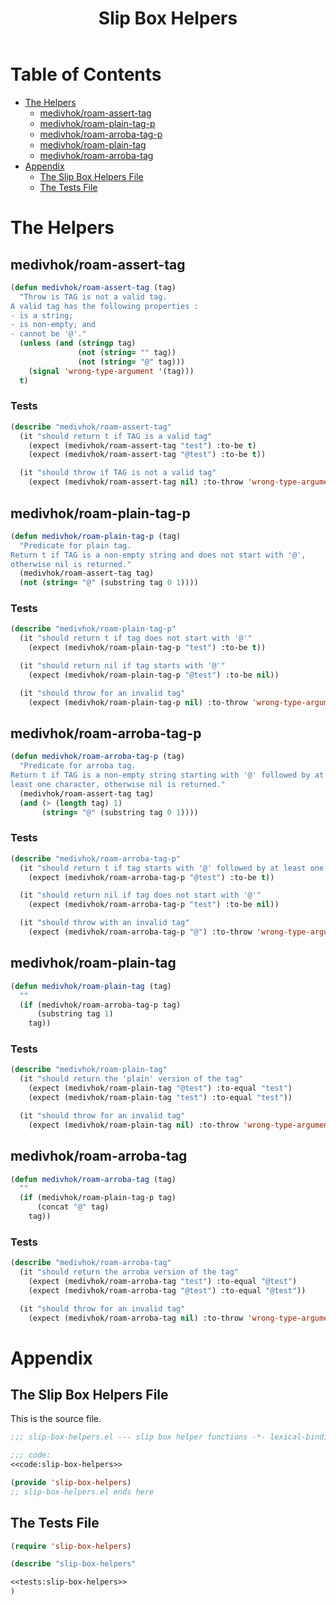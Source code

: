 #+TITLE: Slip Box Helpers
#+STARTUP: overview

* Table of Contents
:PROPERTIES:
:TOC:      :include all :depth 2 :ignore (this)
:END:
:CONTENTS:
- [[#the-helpers][The Helpers]]
  - [[#medivhokroam-assert-tag][medivhok/roam-assert-tag]]
  - [[#medivhokroam-plain-tag-p][medivhok/roam-plain-tag-p]]
  - [[#medivhokroam-arroba-tag-p][medivhok/roam-arroba-tag-p]]
  - [[#medivhokroam-plain-tag][medivhok/roam-plain-tag]]
  - [[#medivhokroam-arroba-tag][medivhok/roam-arroba-tag]]
- [[#appendix][Appendix]]
  - [[#the-slip-box-helpers-file][The Slip Box Helpers File]]
  - [[#the-tests-file][The Tests File]]
:END:

* The Helpers
** medivhok/roam-assert-tag

#+begin_src emacs-lisp :noweb-ref code:slip-box-helpers
(defun medivhok/roam-assert-tag (tag)
  "Throw is TAG is not a valid tag.
A valid tag has the following properties :
- is a string;
- is non-empty; and
- cannot be '@'."
  (unless (and (stringp tag)
               (not (string= "" tag))
               (not (string= "@" tag)))
    (signal 'wrong-type-argument '(tag)))
  t)
#+end_src

*** Tests

#+begin_src emacs-lisp :noweb-ref tests:slip-box-helpers
(describe "medivhok/roam-assert-tag"
  (it "should return t if TAG is a valid tag"
    (expect (medivhok/roam-assert-tag "test") :to-be t)
    (expect (medivhok/roam-assert-tag "@test") :to-be t))

  (it "should throw if TAG is not a valid tag"
    (expect (medivhok/roam-assert-tag nil) :to-throw 'wrong-type-argument)))
#+end_src

** medivhok/roam-plain-tag-p

#+begin_src emacs-lisp :noweb-ref code:slip-box-helpers
(defun medivhok/roam-plain-tag-p (tag)
  "Predicate for plain tag.
Return t if TAG is a non-empty string and does not start with '@',
otherwise nil is returned."
  (medivhok/roam-assert-tag tag)
  (not (string= "@" (substring tag 0 1))))
#+end_src

*** Tests

#+begin_src emacs-lisp :noweb-ref tests:slip-box-helpers
(describe "medivhok/roam-plain-tag-p"
  (it "should return t if tag does not start with '@'"
    (expect (medivhok/roam-plain-tag-p "test") :to-be t))

  (it "should return nil if tag starts with '@'"
    (expect (medivhok/roam-plain-tag-p "@test") :to-be nil))

  (it "should throw for an invalid tag"
    (expect (medivhok/roam-plain-tag-p nil) :to-throw 'wrong-type-argument)))
#+end_src

** medivhok/roam-arroba-tag-p

#+begin_src emacs-lisp :noweb-ref code:slip-box-helpers
(defun medivhok/roam-arroba-tag-p (tag)
  "Predicate for arroba tag.
Return t if TAG is a non-empty string starting with '@' followed by at
least one character, otherwise nil is returned."
  (medivhok/roam-assert-tag tag)
  (and (> (length tag) 1)
       (string= "@" (substring tag 0 1))))
#+end_src

*** Tests

#+begin_src emacs-lisp :noweb-ref tests:slip-box-helpers
(describe "medivhok/roam-arroba-tag-p"
  (it "should return t if tag starts with '@' followed by at least one character"
    (expect (medivhok/roam-arroba-tag-p "@test") :to-be t))

  (it "should return nil if tag does not start with '@'"
    (expect (medivhok/roam-arroba-tag-p "test") :to-be nil))

  (it "should throw with an invalid tag"
    (expect (medivhok/roam-arroba-tag-p "@") :to-throw 'wrong-type-argument)))
#+end_src

** medivhok/roam-plain-tag

#+begin_src emacs-lisp :noweb-ref code:slip-box-helpers
(defun medivhok/roam-plain-tag (tag)
  ""
  (if (medivhok/roam-arroba-tag-p tag)
      (substring tag 1)
    tag))
#+end_src

*** Tests

#+begin_src emacs-lisp :noweb-ref tests:slip-box-helpers
(describe "medivhok/roam-plain-tag"
  (it "should return the 'plain' version of the tag"
    (expect (medivhok/roam-plain-tag "@test") :to-equal "test")
    (expect (medivhok/roam-plain-tag "test") :to-equal "test"))

  (it "should throw for an invalid tag"
    (expect (medivhok/roam-plain-tag nil) :to-throw 'wrong-type-argument)))
#+end_src

** medivhok/roam-arroba-tag

#+begin_src emacs-lisp :noweb-ref code:slip-box-helpers
(defun medivhok/roam-arroba-tag (tag)
  ""
  (if (medivhok/roam-plain-tag-p tag)
      (concat "@" tag)
    tag))
#+end_src

*** Tests

#+begin_src emacs-lisp :noweb-ref tests:slip-box-helpers
(describe "medivhok/roam-arroba-tag"
  (it "should return the arroba version of the tag"
    (expect (medivhok/roam-arroba-tag "test") :to-equal "@test")
    (expect (medivhok/roam-arroba-tag "@test") :to-equal "@test"))

  (it "should throw for an invalid tag"
    (expect (medivhok/roam-arroba-tag nil) :to-throw 'wrong-type-argument)))
#+end_src

* Appendix
:PROPERTIES:
:header-args: :noweb no-export :noweb-sep "\n\n"
:END:
** The Slip Box Helpers File

This is the source file.

#+begin_src emacs-lisp :tangle slip-box-helpers.el
;;; slip-box-helpers.el --- slip box helper functions -*- lexical-binding: t; -*-

;;; code:
<<code:slip-box-helpers>>

(provide 'slip-box-helpers)
;; slip-box-helpers.el ends here
#+end_src

** The Tests File

#+begin_src emacs-lisp :tangle tests/test-slip-box-helpers.el
(require 'slip-box-helpers)

(describe "slip-box-helpers"

<<tests:slip-box-helpers>>
)
#+end_src
